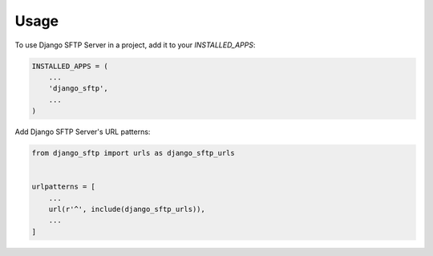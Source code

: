 =====
Usage
=====

To use Django SFTP Server in a project, add it to your `INSTALLED_APPS`:

.. code-block:: python

    INSTALLED_APPS = (
        ...
        'django_sftp',
        ...
    )

Add Django SFTP Server's URL patterns:

.. code-block:: python

    from django_sftp import urls as django_sftp_urls


    urlpatterns = [
        ...
        url(r'^', include(django_sftp_urls)),
        ...
    ]
